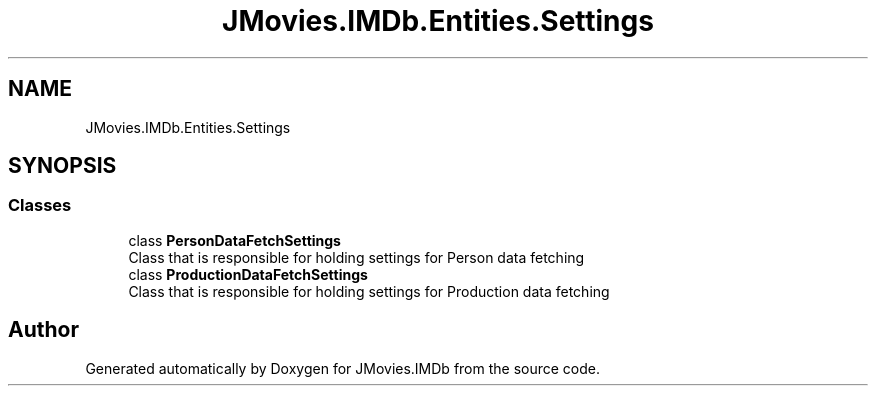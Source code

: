 .TH "JMovies.IMDb.Entities.Settings" 3 "Wed Dec 15 2021" "JMovies.IMDb" \" -*- nroff -*-
.ad l
.nh
.SH NAME
JMovies.IMDb.Entities.Settings
.SH SYNOPSIS
.br
.PP
.SS "Classes"

.in +1c
.ti -1c
.RI "class \fBPersonDataFetchSettings\fP"
.br
.RI "Class that is responsible for holding settings for Person data fetching "
.ti -1c
.RI "class \fBProductionDataFetchSettings\fP"
.br
.RI "Class that is responsible for holding settings for Production data fetching "
.in -1c
.SH "Author"
.PP 
Generated automatically by Doxygen for JMovies\&.IMDb from the source code\&.
